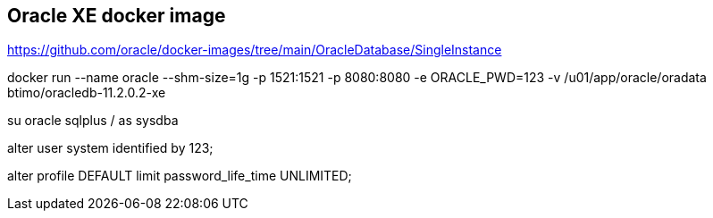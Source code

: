 == Oracle XE docker image

https://github.com/oracle/docker-images/tree/main/OracleDatabase/SingleInstance

docker run --name oracle --shm-size=1g -p 1521:1521 -p 8080:8080 -e ORACLE_PWD=123 -v /u01/app/oracle/oradata btimo/oracledb-11.2.0.2-xe

su oracle
sqlplus / as sysdba

alter user system identified by 123;

alter profile DEFAULT  limit password_life_time UNLIMITED;